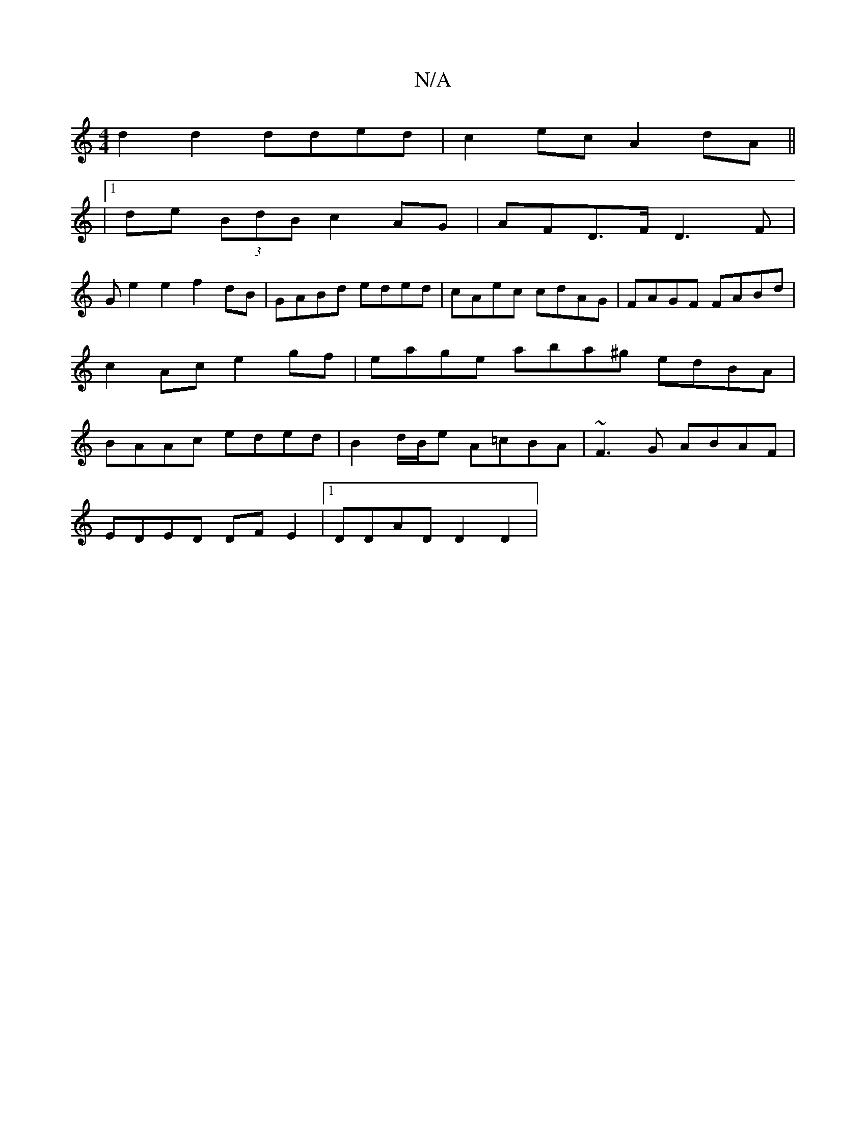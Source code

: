 X:1
T:N/A
M:4/4
R:N/A
K:Cmajor
 d2 d2 dded | c2 ec A2 dA ||
|1 de (3BdB c2AG |AFD>F D3 F|
Ge2e2 f2dB|GABd eded|cAec cdAG|FAGF FABd | c2Ac e2gf | eage aba^g edBA | BAAc eded | B2 d/B/e A=cBA | ~F3G ABAF |
EDED DF E2 |1 DDAD D2 D2 | 